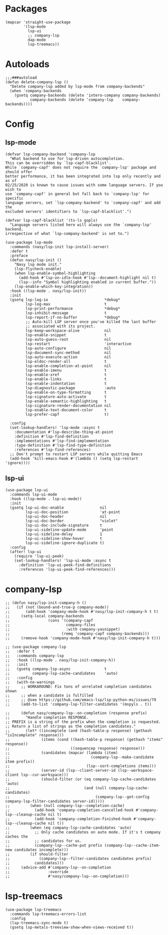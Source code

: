 * Packages

#+begin_src elisp
  (mapcar 'straight-use-package
          '(lsp-mode
            lsp-ui
            ;; company-lsp
            dap-mode
            lsp-treemacs))
#+end_src

* Autoloads

#+begin_src elisp
  ;;;###autoload
  (defun delete-company-lsp ()
    "Delete company-lsp added by lsp-mode from company-backends"
    (when 'company-backends
      (gsetq company-backends (delete 'intero-company company-backends)
             company-backends (delete 'company-lsp    company-backends))))
#+end_src

* Config

** lsp-mode

#+begin_src elisp
  (defvar lsp-company-backend 'company-lsp
    "What backend to use for lsp-driven autocompletion.
  This can be overridden by `lsp-capf-blacklist'.
  While `company-capf' does not require the `company-lsp' package and should offer
  better performance, it has been integrated into lsp only recently and as of
  02/25/2020 is known to cause issues with some language servers. If you wish to
  use `company-capf' in general but fall back to `company-lsp' for specific
  language servers, set `lsp-company-backend' to `company-capf' and add the
  excluded servers' identifiers to `lsp-capf-blacklist'.")

  (defvar lsp-capf-blacklist '(ts-ls gopls)
    "Language servers listed here will always use the `company-lsp' backend,
  irrespective of what `lsp-company-backend' is set to.")

  (use-package lsp-mode
    :commands (nasy/lsp-init lsp-install-server)
    :defer t
    :preface
    (defun nasy/lsp-init ()
      "Nasy lsp mode init."
      (lsp-flycheck-enable)
      (when lsp-enable-symbol-highlighting
        (add-hook #'lsp-on-idle-hook #'lsp--document-highlight nil t)
        (lsp--info "Symbol highlighting enabled in current buffer."))
      (lsp-enable-which-key-integration))
    :hook ((lsp-mode . nasy/lsp-init))
    :init
    (gsetq lsp-log-io                         *debug*
           lsp-log-max                        t
           lsp-print-performance              *debug*
           lsp-inhibit-message                t
           lsp-report-if-no-buffer            *debug*
           ;; Auto-kill LSP server once you've killed the last buffer
           ;; associated with its project.
           lsp-keep-workspace-alive           nil
           lsp-enable-snippet                 t
           lsp-auto-guess-root                nil
           lsp-restart                        'interactive
           lsp-auto-configure                 nil
           lsp-document-sync-method           nil
           lsp-auto-execute-action            nil
           lsp-eldoc-render-all               t
           lsp-enable-completion-at-point     nil
           lsp-enable-imenu                   t
           lsp-enable-xref                    t
           lsp-enable-links                   t
           lsp-enable-indentation             t
           lsp-diagnostic-package             :auto
           lsp-enable-on-type-formatting      t
           lsp-signature-auto-activate        t
           lsp-enable-semantic-highlighting   t
           lsp-signature-render-documentation nil
           lsp-enable-text-document-color     t
           lsp-prefer-capf                    t)

    :config
    (set-lookup-handlers! 'lsp-mode :async t
      :documentation #'lsp-describe-thing-at-point
      :definition #'lsp-find-definition
      :implementations #'lsp-find-implementation
      :type-definition #'lsp-find-type-definition
      :references #'lsp-find-references)
    ;; Don't prompt to restart LSP servers while quitting Emacs
    (add-hook 'kill-emacs-hook #'(lambda () (setq lsp-restart 'ignore))))
#+end_src

** lsp-ui

#+begin_src elisp
  (use-package lsp-ui
    :commands lsp-ui-mode
    :hook ((lsp-mode . lsp-ui-mode))
    :init
    (gsetq lsp-ui-doc-enable                nil
           lsp-ui-doc-position              'at-point
           lsp-ui-doc-header                nil
           lsp-ui-doc-border                "violet"
           lsp-ui-doc-include-signature     t
           lsp-ui-sideline-update-mode      'point
           lsp-ui-sideline-delay            1
           lsp-ui-sideline-show-hover       t
           lsp-ui-sideline-ignore-duplicate t)
    :config
    (after! lsp-ui
      (require 'lsp-ui-peek)
      (set-lookup-handlers! 'lsp-ui-mode :async t
        :definition 'lsp-ui-peek-find-definitions
        :references 'lsp-ui-peek-find-references)))
#+end_src

* company-lsp

#+begin_src elisp
  ;; (defun nasy/lsp-init-company-h ()
  ;;   (if (not (bound-and-true-p company-mode))
  ;;       (add-hook 'company-mode-hook #'nasy/lsp-init-company-h t t)
  ;;     (setq-local company-backends
  ;;                 (cons '(company-capf
  ;;                         company-files
  ;;                         :with company-yasnippet)
  ;;                       (remq 'company-capf company-backends)))
  ;;     (remove-hook 'company-mode-hook #'nasy/lsp-init-company-h t)))

  ;; (use-package company-lsp
  ;;   :defer t
  ;;   :commands company-lsp
  ;;   :hook ((lsp-mode . nasy/lsp-init-company-h))
  ;;   :init
  ;;   (gsetq company-lsp-async               t
  ;;          company-lsp-cache-candidates    'auto)
  ;;   :config
  ;;   (with-no-warnings
  ;;     ;; WORKAROUND: Fix tons of unrelated completion candidates shown
  ;;     ;; when a candidate is fulfilled
  ;;     ;; @see https://github.com/emacs-lsp/lsp-python-ms/issues/79
  ;;     (add-to-list 'company-lsp-filter-candidates '(mspyls . t))

  ;;     (defun nasy/company-lsp--on-completion (response prefix)
  ;;       "Handle completion RESPONSE.
  ;; PREFIX is a string of the prefix when the completion is requested.
  ;; Return a list of strings as the completion candidates."
  ;;       (let* ((incomplete (and (hash-table-p response) (gethash "isIncomplete" response)))
  ;;              (items (cond ((hash-table-p response) (gethash "items" response))
  ;;                           ((sequencep response) response)))
  ;;              (candidates (mapcar (lambda (item)
  ;;                                    (company-lsp--make-candidate item prefix))
  ;;                                  (lsp--sort-completions items)))
  ;;              (server-id (lsp--client-server-id (lsp--workspace-client lsp--cur-workspace)))
  ;;              (should-filter (or (eq company-lsp-cache-candidates 'auto)
  ;;                                 (and (null company-lsp-cache-candidates)
  ;;                                      (company-lsp--get-config company-lsp-filter-candidates server-id)))))
  ;;         (when (null company-lsp--completion-cache)
  ;;           (add-hook 'company-completion-cancelled-hook #'company-lsp--cleanup-cache nil t)
  ;;           (add-hook 'company-completion-finished-hook #'company-lsp--cleanup-cache nil t))
  ;;         (when (eq company-lsp-cache-candidates 'auto)
  ;;           ;; Only cache candidates on auto mode. If it's t company caches the
  ;;           ;; candidates for us.
  ;;           (company-lsp--cache-put prefix (company-lsp--cache-item-new candidates incomplete)))
  ;;         (if should-filter
  ;;             (company-lsp--filter-candidates candidates prefix)
  ;;           candidates)))
  ;;     (advice-add #'company-lsp--on-completion
  ;;                 :override
  ;;                 #'nasy/company-lsp--on-completion)))
#+end_src

* lsp-treemacs

#+begin_src elisp
  (use-package lsp-treemacs
    :commands lsp-treemacs-errors-list
    :config
    (lsp-treemacs-sync-mode t)
    (gsetq lsp-metals-treeview-show-when-views-received t))
#+end_src
